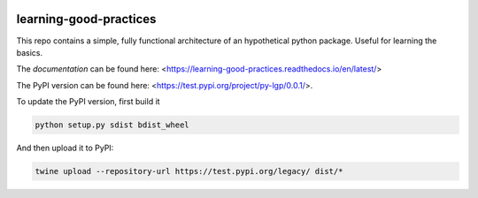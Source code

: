 .. -*- mode: rst -*-

|Travis|_ |PyPi|_ 

.. |Travis| image:: https://api.travis-ci.org/matteocao/learning-good-practices.svg?branch=master
.. _Travis: https://travis-ci.org/matteocao/learning-good-practices

.. |PyPi| image:: https://test.pypi.org/project/py-lgp/0.0.1/
.. _PyPi: https://test.pypi.org/project/py-lgp/0.0.1/



learning-good-practices
=======================


This repo contains a simple, fully functional architecture of an hypothetical python package. Useful for learning the basics.

The *documentation* can be found here: <https://learning-good-practices.readthedocs.io/en/latest/>

The PyPI version can be found here: <https://test.pypi.org/project/py-lgp/0.0.1/>.

To update the PyPI version, first build it

.. code-block:: python

   python setup.py sdist bdist_wheel


And then upload it to PyPI:

.. code-block:: bash

   twine upload --repository-url https://test.pypi.org/legacy/ dist/*
